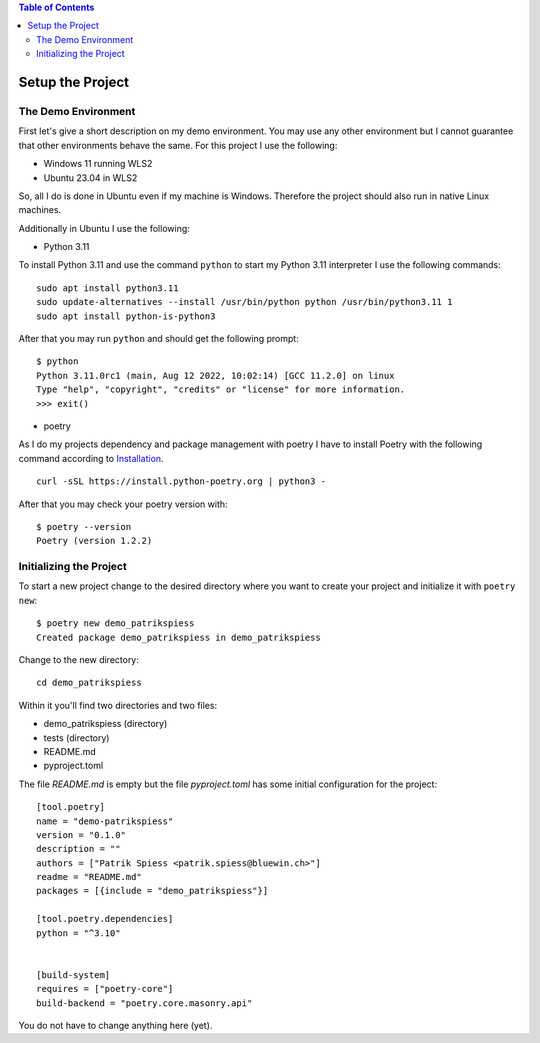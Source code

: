 .. demo_patrikspiess set up the project


.. contents:: Table of Contents
    :depth: 2


Setup the Project
#################


The Demo Environment
********************

First let's give a short description on my demo environment. You may use any other environment but I
cannot guarantee that other environments behave the same. For this project I use the following:

- Windows 11 running WLS2
- Ubuntu 23.04 in WLS2

So, all I do is done in Ubuntu even if my machine is Windows. Therefore the project should
also run in native Linux machines.

Additionally in Ubuntu I use the following:

- Python 3.11

To install Python 3.11 and use the command ``python`` to start my Python 3.11 interpreter I use the
following commands:

::

    sudo apt install python3.11
    sudo update-alternatives --install /usr/bin/python python /usr/bin/python3.11 1
    sudo apt install python-is-python3

After that you may run ``python`` and should get the following prompt:

::

    $ python
    Python 3.11.0rc1 (main, Aug 12 2022, 10:02:14) [GCC 11.2.0] on linux
    Type "help", "copyright", "credits" or "license" for more information.
    >>> exit()

- poetry

As I do my projects dependency and package management with poetry I have to install Poetry with the
following command according to
`Installation <https://python-poetry.org/docs/#installing-with-the-official-installer>`_.

::

    curl -sSL https://install.python-poetry.org | python3 -

After that you may check your poetry version with:

::

    $ poetry --version
    Poetry (version 1.2.2)


Initializing the Project
************************

To start a new project change to the desired directory where you want to create your project and
initialize it with ``poetry new``:

::

    $ poetry new demo_patrikspiess
    Created package demo_patrikspiess in demo_patrikspiess

Change to the new directory:

::

    cd demo_patrikspiess

Within it you'll find two directories and two files:

- demo_patrikspiess (directory)
- tests (directory)
- README.md
- pyproject.toml

The file *README.md* is empty but the file *pyproject.toml* has some initial configuration for the
project:

::

    [tool.poetry]
    name = "demo-patrikspiess"
    version = "0.1.0"
    description = ""
    authors = ["Patrik Spiess <patrik.spiess@bluewin.ch>"]
    readme = "README.md"
    packages = [{include = "demo_patrikspiess"}]

    [tool.poetry.dependencies]
    python = "^3.10"


    [build-system]
    requires = ["poetry-core"]
    build-backend = "poetry.core.masonry.api"

You do not have to change anything here (yet).
